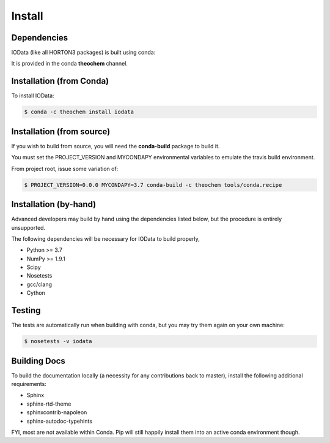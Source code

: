Install
=======

Dependencies
------------

IOData (like all HORTON3 packages) is built using conda:

It is provided in the conda **theochem** channel.


Installation (from Conda)
-------------------------

To install IOData:

.. code-block:: bash

    $ conda -c theochem install iodata

.. _install_from_source:

Installation (from source)
--------------------------

If you wish to build from source, you will need the **conda-build** package
to build it.

You must set the PROJECT_VERSION and MYCONDAPY environmental variables to
emulate the travis build environment.

From project root, issue some variation of:

.. code-block:: bash

    $ PROJECT_VERSION=0.0.0 MYCONDAPY=3.7 conda-build -c theochem tools/conda.recipe

Installation (by-hand)
----------------------

Advanced developers may build by hand using the dependencies listed below,
but the procedure is entirely unsupported.

The following dependencies will be necessary for IOData to build properly,

* Python >= 3.7
* NumPy >= 1.9.1
* Scipy
* Nosetests
* gcc/clang
* Cython


Testing
-------

The tests are automatically run when building with conda, but you may try
them again on your own machine:

.. code-block:: bash

    $ nosetests -v iodata

Building Docs
-------------

To build the documentation locally (a necessity for any contributions back to master), install
the following additional requirements:

* Sphinx
* sphinx-rtd-theme
* sphinxcontrib-napoleon
* sphinx-autodoc-typehints

FYI, most are not available within Conda. Pip will still happily install them into
an active conda environment though.